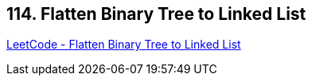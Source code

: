 == 114. Flatten Binary Tree to Linked List

https://leetcode.com/problems/flatten-binary-tree-to-linked-list/[LeetCode - Flatten Binary Tree to Linked List]


